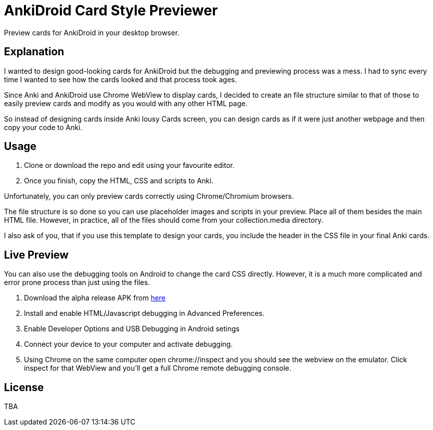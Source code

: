﻿= AnkiDroid Card Style Previewer
Preview cards for AnkiDroid in your desktop browser.

== Explanation

I wanted to design good-looking cards for AnkiDroid but the debugging and previewing process was a mess. I had to sync every time I wanted to see how the cards looked and that process took ages.

Since Anki and AnkiDroid use Chrome WebView to display cards, I decided to create an file structure similar to that of those to easily preview cards and modify as you would with any other HTML page.

So instead of designing cards inside Anki lousy Cards screen, you can design cards as if it were just another webpage and then copy your code to Anki.

== Usage

. Clone or download the repo and edit using your favourite editor. 
. Once you finish, copy the HTML, CSS and scripts to Anki.

Unfortunately, you can only preview cards correctly using Chrome/Chromium browsers.

The file structure is so done so you can use placeholder images and scripts in your preview. Place all of them besides the main HTML file. 
However, in practice, all of the files should come from your collection.media directory.

I also ask of you, that if you use this template to design your cards, you include the header in the CSS file in your final Anki cards.

== Live Preview

You can also use the debugging tools on Android to change the card CSS directly.
However, it is a much more complicated and error prone process than just using the files.

. Download the alpha release APK from https://github.com/ankidroid/Anki-Android/releases[here]
. Install and enable HTML/Javascript debugging in Advanced Preferences.
. Enable Developer Options and USB Debugging in Android setings
. Connect your device to your computer and activate debugging.
. Using Chrome on the same computer open chrome://inspect and you should see the webview on the emulator. Click inspect for that WebView and you'll get a full Chrome remote debugging console.

== License
TBA


